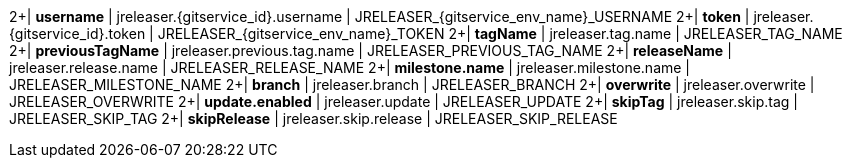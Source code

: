 2+| *username*
| jreleaser.{gitservice_id}.username | JRELEASER_{gitservice_env_name}_USERNAME
2+| *token*
| jreleaser.{gitservice_id}.token    | JRELEASER_{gitservice_env_name}_TOKEN
2+| *tagName*
| jreleaser.tag.name                 | JRELEASER_TAG_NAME
2+| *previousTagName*
| jreleaser.previous.tag.name        | JRELEASER_PREVIOUS_TAG_NAME
2+| *releaseName*
| jreleaser.release.name             | JRELEASER_RELEASE_NAME
2+| *milestone.name*
| jreleaser.milestone.name           | JRELEASER_MILESTONE_NAME
2+| *branch*
| jreleaser.branch                   | JRELEASER_BRANCH
2+| *overwrite*
| jreleaser.overwrite                | JRELEASER_OVERWRITE
2+| *update.enabled*
| jreleaser.update                   | JRELEASER_UPDATE
2+| *skipTag*
| jreleaser.skip.tag                 | JRELEASER_SKIP_TAG
2+| *skipRelease*
| jreleaser.skip.release             | JRELEASER_SKIP_RELEASE